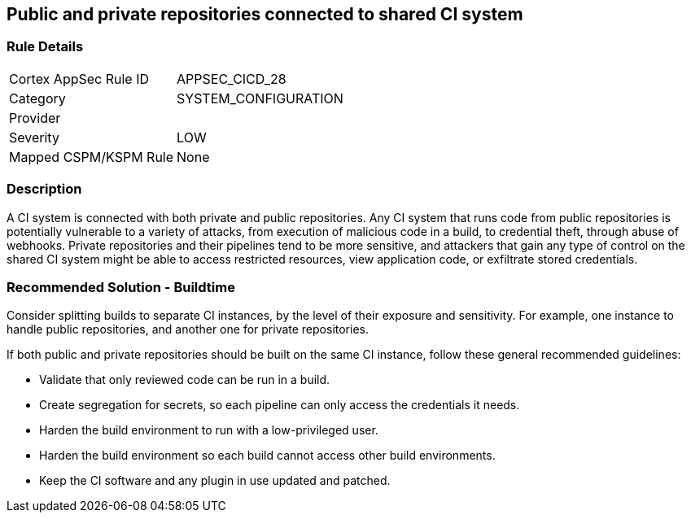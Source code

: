 == Public and private repositories connected to shared CI system

=== Rule Details

[cols="1,3"]
|===
|Cortex AppSec Rule ID |APPSEC_CICD_28
|Category |SYSTEM_CONFIGURATION
|Provider |
|Severity |LOW
|Mapped CSPM/KSPM Rule |None
|===


=== Description 

A CI system is connected with both private and public repositories. Any CI system that runs code from public repositories is potentially vulnerable to a variety of attacks, from execution of malicious code in a build, to credential theft, through abuse of webhooks. Private repositories and their pipelines tend to be more sensitive, and attackers that gain any type of control on the shared CI system might be able to access restricted resources, view application code, or exfiltrate stored credentials.

=== Recommended Solution - Buildtime

Consider splitting builds to separate CI instances, by the level of their exposure and sensitivity. For example, one instance to handle public repositories, and another one for private repositories.

If both public and private repositories should be built on the same CI instance, follow these general recommended guidelines:

* Validate that only reviewed code can be run in a build.

* Create segregation for secrets, so each pipeline can only access the credentials it needs.

* Harden the build environment to run with a low-privileged user.

* Harden the build environment so each build cannot access other build environments.

* Keep the CI software and any plugin in use updated and patched.


